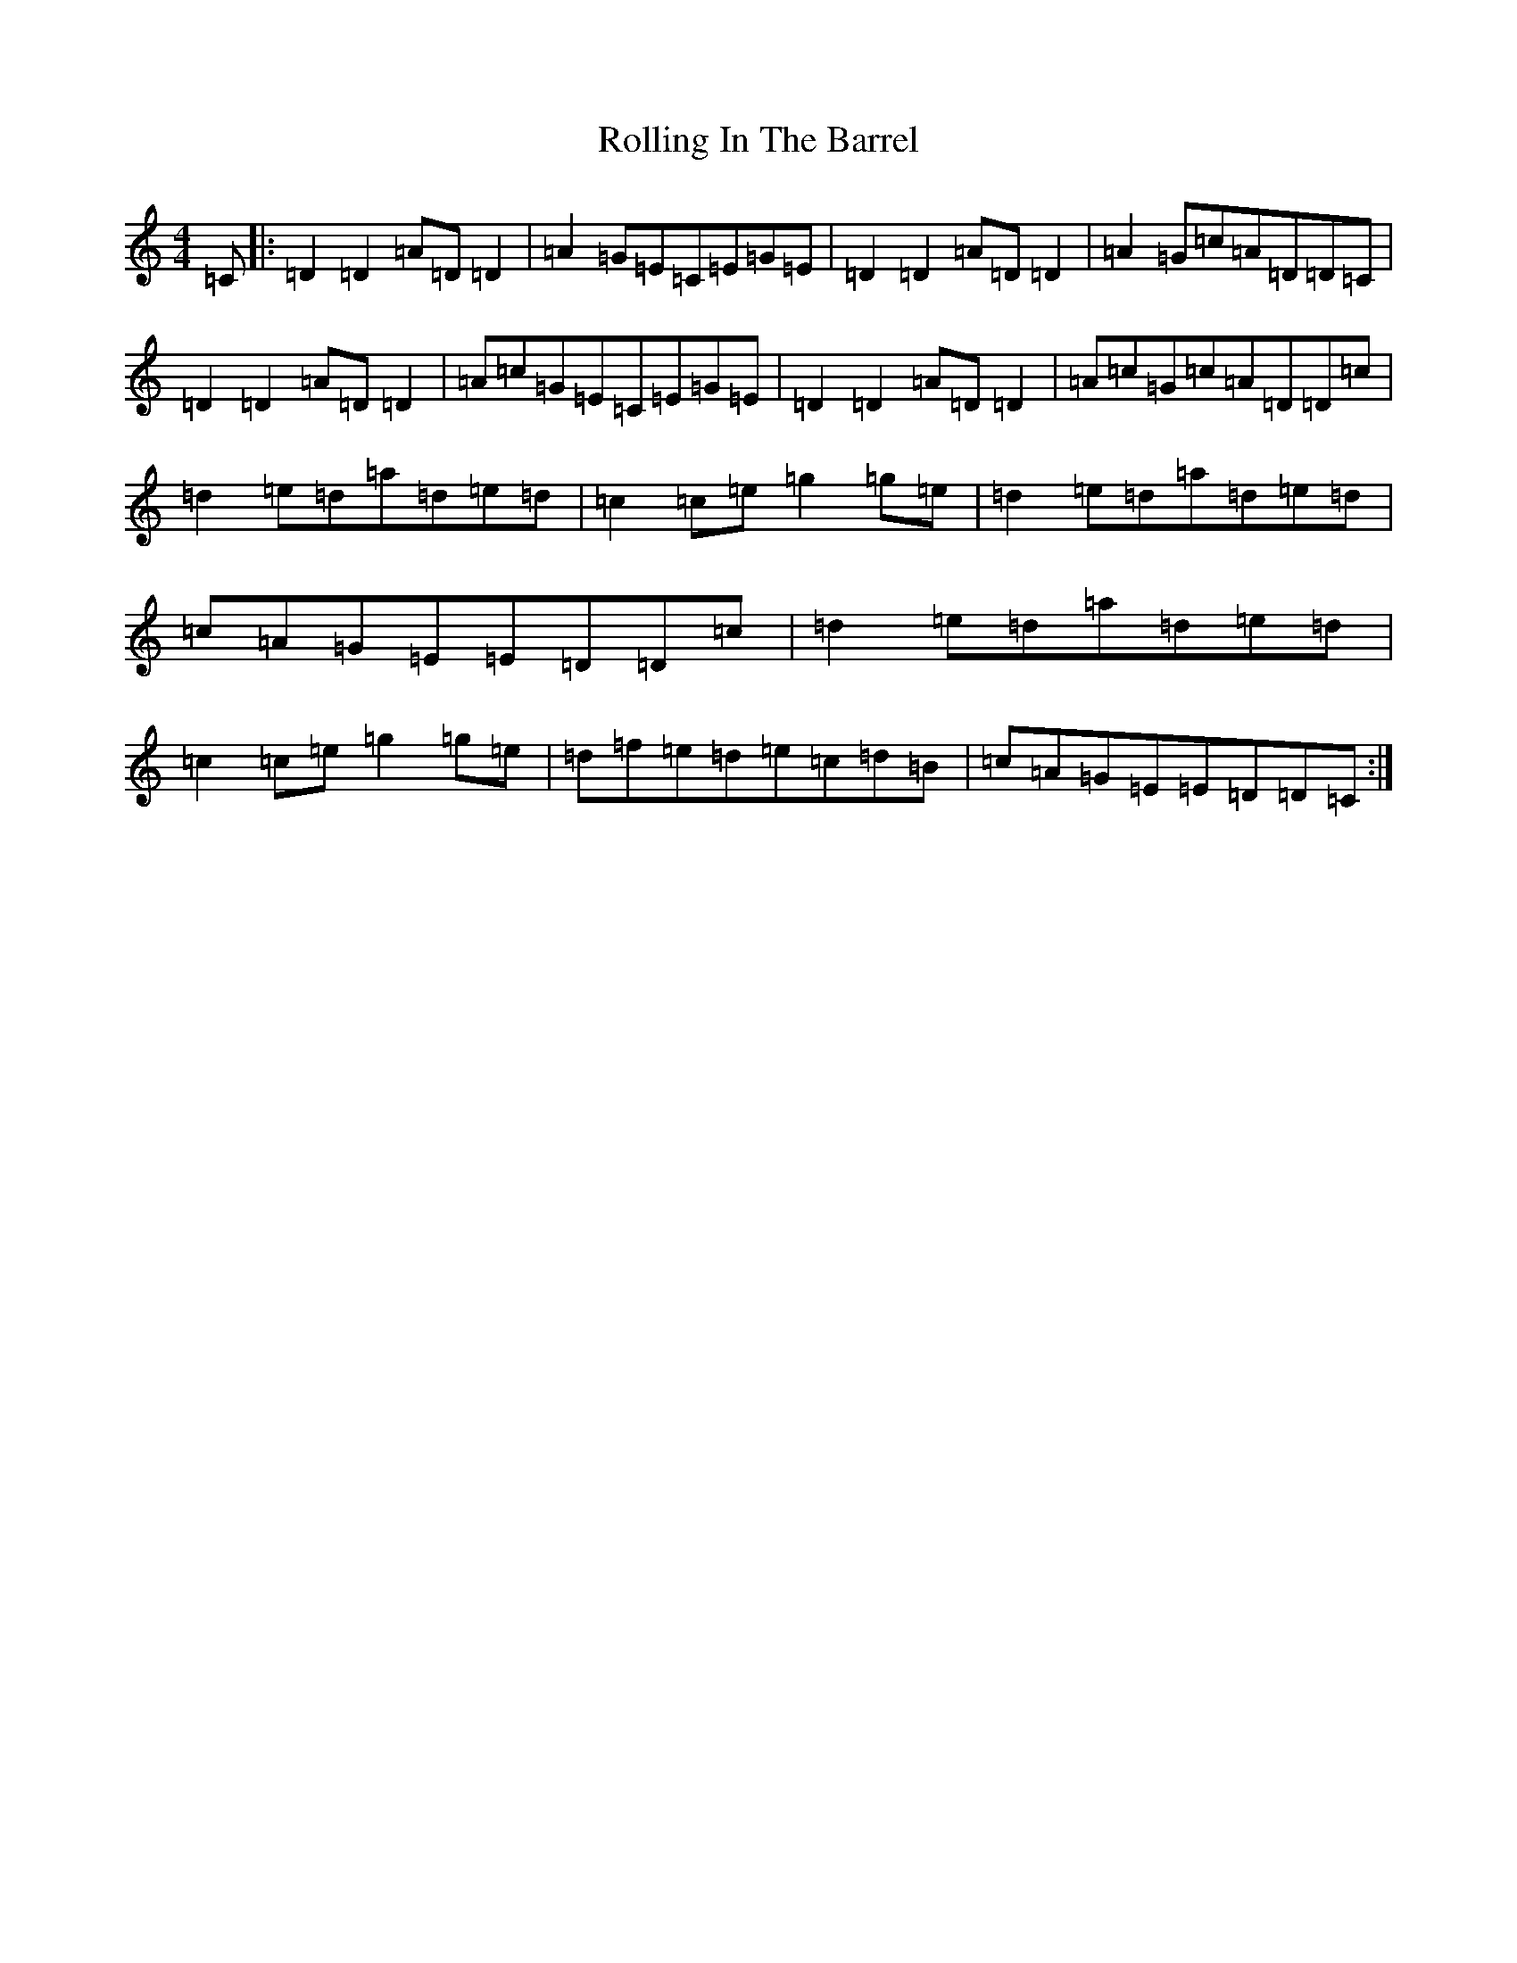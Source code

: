 X: 18428
T: Rolling In The Barrel
S: https://thesession.org/tunes/500#setting21580
Z: D Major
R: reel
M: 4/4
L: 1/8
K: C Major
=C|:=D2=D2=A=D=D2|=A2=G=E=C=E=G=E|=D2=D2=A=D=D2|=A2=G=c=A=D=D=C|=D2=D2=A=D=D2|=A=c=G=E=C=E=G=E|=D2=D2=A=D=D2|=A=c=G=c=A=D=D=c|=d2=e=d=a=d=e=d|=c2=c=e=g2=g=e|=d2=e=d=a=d=e=d|=c=A=G=E=E=D=D=c|=d2=e=d=a=d=e=d|=c2=c=e=g2=g=e|=d=f=e=d=e=c=d=B|=c=A=G=E=E=D=D=C:|